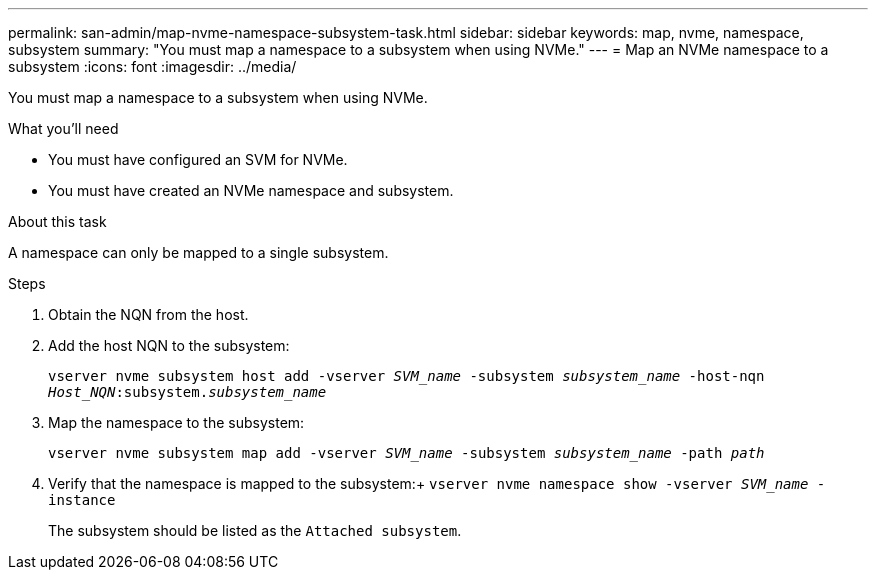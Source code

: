 ---
permalink: san-admin/map-nvme-namespace-subsystem-task.html
sidebar: sidebar
keywords: map, nvme, namespace, subsystem
summary: "You must map a namespace to a subsystem when using NVMe."
---
= Map an NVMe namespace to a subsystem
:icons: font
:imagesdir: ../media/

[.lead]
You must map a namespace to a subsystem when using NVMe.

.What you'll need

* You must have configured an SVM for NVMe.
* You must have created an NVMe namespace and subsystem.

.About this task

A namespace can only be mapped to a single subsystem.

.Steps

. Obtain the NQN from the host.
. Add the host NQN to the subsystem:
+
`vserver nvme subsystem host add -vserver _SVM_name_ -subsystem _subsystem_name_ -host-nqn _Host_NQN_:subsystem._subsystem_name_`
. Map the namespace to the subsystem:
+
`vserver nvme subsystem map add -vserver _SVM_name_ -subsystem _subsystem_name_ -path _path_`
. Verify that the namespace is mapped to the subsystem:+
`vserver nvme namespace show -vserver _SVM_name_ -instance`
+
The subsystem should be listed as the `Attached subsystem`.

